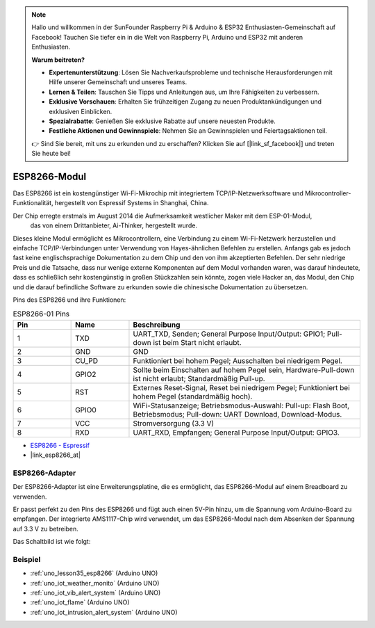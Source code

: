 .. note::

   Hallo und willkommen in der SunFounder Raspberry Pi & Arduino & ESP32 Enthusiasten-Gemeinschaft auf Facebook! Tauchen Sie tiefer ein in die Welt von Raspberry Pi, Arduino und ESP32 mit anderen Enthusiasten.

   **Warum beitreten?**

   - **Expertenunterstützung**: Lösen Sie Nachverkaufsprobleme und technische Herausforderungen mit Hilfe unserer Gemeinschaft und unseres Teams.
   - **Lernen & Teilen**: Tauschen Sie Tipps und Anleitungen aus, um Ihre Fähigkeiten zu verbessern.
   - **Exklusive Vorschauen**: Erhalten Sie frühzeitigen Zugang zu neuen Produktankündigungen und exklusiven Einblicken.
   - **Spezialrabatte**: Genießen Sie exklusive Rabatte auf unsere neuesten Produkte.
   - **Festliche Aktionen und Gewinnspiele**: Nehmen Sie an Gewinnspielen und Feiertagsaktionen teil.

   👉 Sind Sie bereit, mit uns zu erkunden und zu erschaffen? Klicken Sie auf [|link_sf_facebook|] und treten Sie heute bei!

.. _cpn_esp8266:

ESP8266-Modul
=================

.. image:: img/35_esp8266.jpg
    :align: center

Das ESP8266 ist ein kostengünstiger Wi-Fi-Mikrochip mit integriertem TCP/IP-Netzwerksoftware und Mikrocontroller-Funktionalität, hergestellt von Espressif Systems in Shanghai, China.

Der Chip erregte erstmals im August 2014 die Aufmerksamkeit westlicher Maker mit dem ESP-01-Modul,
 das von einem Drittanbieter, Ai-Thinker, hergestellt wurde.
Dieses kleine Modul ermöglicht es Mikrocontrollern, eine Verbindung zu einem Wi-Fi-Netzwerk herzustellen und einfache TCP/IP-Verbindungen unter Verwendung von Hayes-ähnlichen Befehlen zu erstellen. 
Anfangs gab es jedoch fast keine englischsprachige Dokumentation zu dem Chip und den von ihm akzeptierten Befehlen. 
Der sehr niedrige Preis und die Tatsache, dass nur wenige externe Komponenten auf dem Modul vorhanden waren, 
was darauf hindeutete, dass es schließlich sehr kostengünstig in großen Stückzahlen sein könnte, zogen viele Hacker an, 
das Modul, den Chip und die darauf befindliche Software zu erkunden sowie die chinesische Dokumentation zu übersetzen.

Pins des ESP8266 und ihre Funktionen:

.. image:: img/35_ESP8266_pinout.png


.. list-table:: ESP8266-01 Pins
   :widths: 25 25 100
   :header-rows: 1

   * - Pin
     - Name
     - Beschreibung
   * - 1
     - TXD
     - UART_TXD, Senden; General Purpose Input/Output: GPIO1; Pull-down ist beim Start nicht erlaubt.
   * - 2
     - GND
     - GND
   * - 3
     - CU_PD
     - Funktioniert bei hohem Pegel; Ausschalten bei niedrigem Pegel.
   * - 4
     - GPIO2
     - Sollte beim Einschalten auf hohem Pegel sein, Hardware-Pull-down ist nicht erlaubt; Standardmäßig Pull-up.
   * - 5
     - RST
     - Externes Reset-Signal, Reset bei niedrigem Pegel; Funktioniert bei hohem Pegel (standardmäßig hoch).
   * - 6
     - GPIO0
     - WiFi-Statusanzeige; Betriebsmodus-Auswahl: Pull-up: Flash Boot, Betriebsmodus; Pull-down: UART Download, Download-Modus.
   * - 7
     - VCC
     - Stromversorgung (3.3 V)
   * - 8
     - RXD
     - UART_RXD, Empfangen; General Purpose Input/Output: GPIO3.
* `ESP8266 - Espressif <https://www.espressif.com/en/products/socs/esp8266>`_
* |link_esp8266_at|

ESP8266-Adapter
---------------

.. image:: img/35_esp8266_adapter.png
    :width: 300
    :align: center

Der ESP8266-Adapter ist eine Erweiterungsplatine, die es ermöglicht, das ESP8266-Modul auf einem Breadboard zu verwenden.

Er passt perfekt zu den Pins des ESP8266 und fügt auch einen 5V-Pin hinzu, um die Spannung vom Arduino-Board zu empfangen. Der integrierte AMS1117-Chip wird verwendet, um das ESP8266-Modul nach dem Absenken der Spannung auf 3.3 V zu betreiben.

Das Schaltbild ist wie folgt:

.. image:: img/35_sch_esp8266adapter.png

Beispiel
---------------------------
* :ref:`uno_lesson35_esp8266` (Arduino UNO)
* :ref:`uno_iot_weather_monito` (Arduino UNO)
* :ref:`uno_iot_vib_alert_system` (Arduino UNO)
* :ref:`uno_iot_flame` (Arduino UNO)
* :ref:`uno_iot_intrusion_alert_system` (Arduino UNO)
